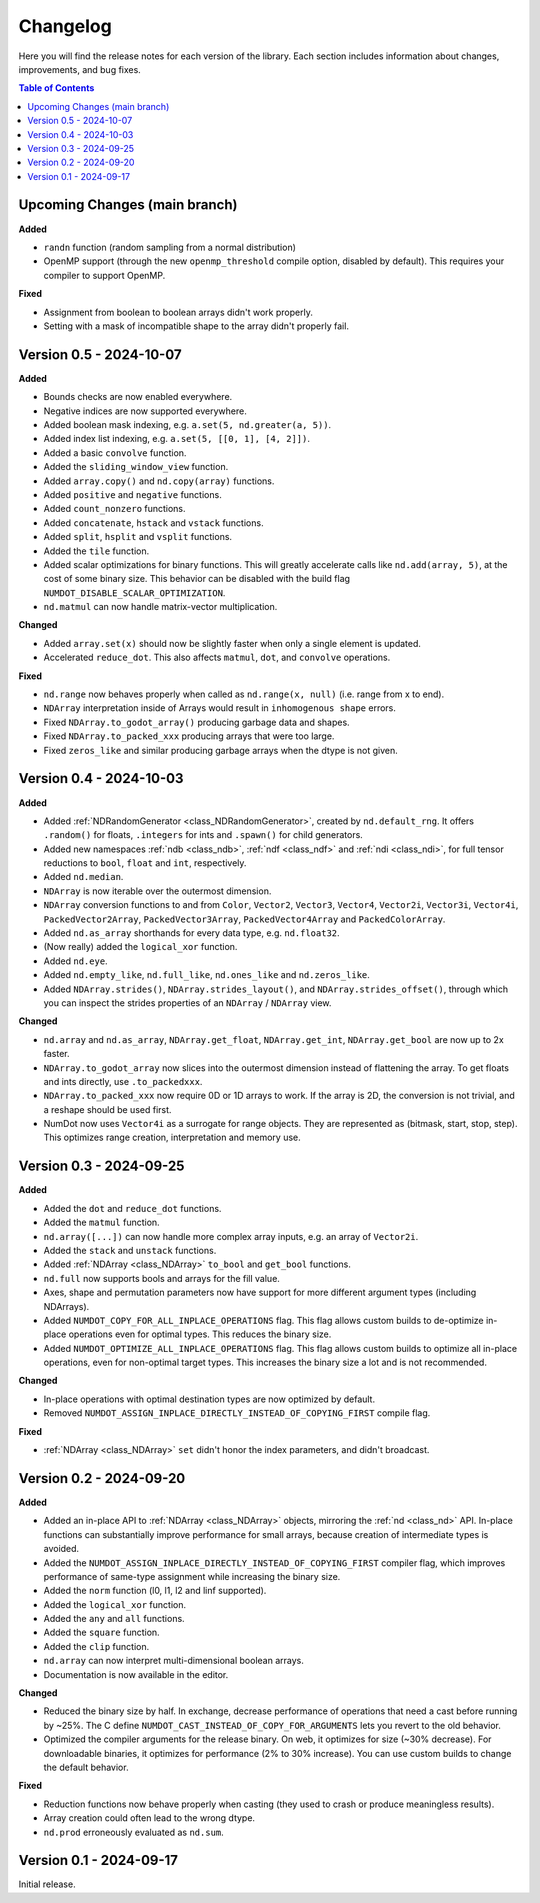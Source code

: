 .. _doc_changelog:

Changelog
=========

Here you will find the release notes for each version of the library. Each section includes information about changes, improvements, and bug fixes.

.. contents:: Table of Contents
   :depth: 2
   :local:
   :backlinks: none

Upcoming Changes (main branch)
------------------------------
**Added**

- ``randn`` function (random sampling from a normal distribution)
- OpenMP support (through the new ``openmp_threshold`` compile option, disabled by default). This requires your compiler to support OpenMP.

**Fixed**

- Assignment from boolean to boolean arrays didn't work properly.
- Setting with a mask of incompatible shape to the array didn't properly fail.

Version 0.5 - 2024-10-07
------------------------
**Added**

- Bounds checks are now enabled everywhere.
- Negative indices are now supported everywhere.
- Added boolean mask indexing, e.g. ``a.set(5, nd.greater(a, 5))``.
- Added index list indexing, e.g. ``a.set(5, [[0, 1], [4, 2]])``.
- Added a basic ``convolve`` function.
- Added the ``sliding_window_view`` function.
- Added ``array.copy()`` and ``nd.copy(array)`` functions.
- Added ``positive`` and ``negative`` functions.
- Added ``count_nonzero`` functions.
- Added ``concatenate``, ``hstack`` and ``vstack`` functions.
- Added ``split``, ``hsplit`` and ``vsplit`` functions.
- Added the ``tile`` function.
- Added scalar optimizations for binary functions. This will greatly accelerate calls like ``nd.add(array, 5)``, at the cost of some binary size. This behavior can be disabled with the build flag ``NUMDOT_DISABLE_SCALAR_OPTIMIZATION``.
- ``nd.matmul`` can now handle matrix-vector multiplication.

**Changed**

- Added ``array.set(x)`` should now be slightly faster when only a single element is updated.
- Accelerated ``reduce_dot``. This also affects ``matmul``, ``dot``, and ``convolve`` operations.

**Fixed**

- ``nd.range`` now behaves properly when called as ``nd.range(x, null)`` (i.e. range from x to end).
- ``NDArray`` interpretation inside of Arrays would result in ``inhomogenous shape`` errors.
- Fixed ``NDArray.to_godot_array()`` producing garbage data and shapes.
- Fixed ``NDArray.to_packed_xxx`` producing arrays that were too large.
- Fixed ``zeros_like`` and similar producing garbage arrays when the dtype is not given.

Version 0.4 - 2024-10-03
------------------------
**Added**

- Added :ref:`NDRandomGenerator <class_NDRandomGenerator>`, created by ``nd.default_rng``. It offers ``.random()`` for floats, ``.integers`` for ints and ``.spawn()`` for child generators.
- Added new namespaces :ref:`ndb <class_ndb>`, :ref:`ndf <class_ndf>` and :ref:`ndi <class_ndi>`, for full tensor reductions to ``bool``, ``float`` and ``int``, respectively.
- Added ``nd.median``.
- ``NDArray`` is now iterable over the outermost dimension.
- ``NDArray`` conversion functions to and from ``Color``, ``Vector2``, ``Vector3``, ``Vector4``, ``Vector2i``, ``Vector3i``, ``Vector4i``, ``PackedVector2Array``, ``PackedVector3Array``, ``PackedVector4Array`` and ``PackedColorArray``.
- Added ``nd.as_array`` shorthands for every data type, e.g. ``nd.float32``.
- (Now really) added the ``logical_xor`` function.
- Added ``nd.eye``.
- Added ``nd.empty_like``, ``nd.full_like``, ``nd.ones_like`` and ``nd.zeros_like``.
- Added ``NDArray.strides()``, ``NDArray.strides_layout()``, and ``NDArray.strides_offset()``, through which you can inspect the strides properties of an ``NDArray`` / ``NDArray`` view.

**Changed**

- ``nd.array`` and ``nd.as_array``, ``NDArray.get_float``, ``NDArray.get_int``, ``NDArray.get_bool`` are now up to 2x faster.
- ``NDArray.to_godot_array`` now slices into the outermost dimension instead of flattening the array. To get floats and ints directly, use ``.to_packedxxx``.
- ``NDArray.to_packed_xxx`` now require 0D or 1D arrays to work. If the array is 2D, the conversion is not trivial, and a reshape should be used first.
- NumDot now uses ``Vector4i`` as a surrogate for range objects. They are represented as (bitmask, start, stop, step). This optimizes range creation, interpretation and memory use.

Version 0.3 - 2024-09-25
------------------------
**Added**

- Added the ``dot`` and ``reduce_dot`` functions.
- Added the ``matmul`` function.
- ``nd.array([...])`` can now handle more complex array inputs, e.g. an array of ``Vector2i``.
- Added the ``stack`` and ``unstack`` functions.
- Added :ref:`NDArray <class_NDArray>` ``to_bool`` and ``get_bool`` functions.
- ``nd.full`` now supports bools and arrays for the fill value.
- Axes, shape and permutation parameters now have support for more different argument types (including NDArrays).
- Added ``NUMDOT_COPY_FOR_ALL_INPLACE_OPERATIONS`` flag. This flag allows custom builds to de-optimize in-place operations even for optimal types. This reduces the binary size.
- Added ``NUMDOT_OPTIMIZE_ALL_INPLACE_OPERATIONS`` flag. This flag allows custom builds to optimize all in-place operations, even for non-optimal target types. This increases the binary size a lot and is not recommended.

**Changed**

- In-place operations with optimal destination types are now optimized by default.
- Removed ``NUMDOT_ASSIGN_INPLACE_DIRECTLY_INSTEAD_OF_COPYING_FIRST`` compile flag.

**Fixed**

- :ref:`NDArray <class_NDArray>` ``set`` didn't honor the index parameters, and didn't broadcast.

Version 0.2 - 2024-09-20
------------------------
**Added**

- Added an in-place API to :ref:`NDArray <class_NDArray>` objects, mirroring the :ref:`nd <class_nd>` API. In-place functions can substantially improve performance for small arrays, because creation of intermediate types is avoided.
- Added the ``NUMDOT_ASSIGN_INPLACE_DIRECTLY_INSTEAD_OF_COPYING_FIRST`` compiler flag, which improves performance of same-type assignment while increasing the binary size.
- Added the ``norm`` function (l0, l1, l2 and linf supported).
- Added the ``logical_xor`` function.
- Added the ``any`` and ``all`` functions.
- Added the ``square`` function.
- Added the ``clip`` function.
- ``nd.array`` can now interpret multi-dimensional boolean arrays.
- Documentation is now available in the editor.

**Changed**

- Reduced the binary size by half. In exchange, decrease performance of operations that need a cast before running by ~25%. The C define ``NUMDOT_CAST_INSTEAD_OF_COPY_FOR_ARGUMENTS`` lets you revert to the old behavior.
- Optimized the compiler arguments for the release binary. On web, it optimizes for size (~30% decrease). For downloadable binaries, it optimizes for performance (2% to 30% increase). You can use custom builds to change the default behavior.

**Fixed**

- Reduction functions now behave properly when casting (they used to crash or produce meaningless results).
- Array creation could often lead to the wrong dtype.
- ``nd.prod`` erroneously evaluated as ``nd.sum``.

Version 0.1 - 2024-09-17
------------------------
Initial release.
